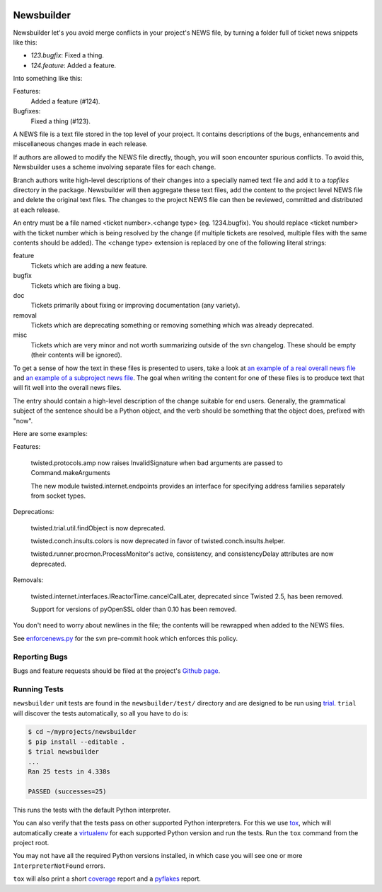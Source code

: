 .. image:: https://badge.waffle.io/twisted/newsbuilder.png?label=ready&title=Ready
 :target: https://waffle.io/twisted/newsbuilder
 :alt: 'Stories in Ready'

Newsbuilder
===========

Newsbuilder let's you avoid merge conflicts in your project's NEWS file, by turning a folder full of ticket news snippets like this:

* *123.bugfix*: Fixed a thing.
* *124.feature*: Added a feature.

Into something like this:

Features:
    Added a feature (#124).
Bugfixes:
    Fixed a thing (#123).


A NEWS file is a text file stored in the top level of your project. It contains descriptions of the bugs, enhancements and miscellaneous changes made in each release.

If authors are allowed to modify the NEWS file directly, though, you will soon encounter spurious conflicts. To avoid this, Newsbuilder uses a scheme involving separate files for each change.

Branch authors write high-level descriptions of their changes into a specially named text file and add it to a `topfiles` directory in the package. Newsbuilder will then aggregate these text files, add the content to the project level NEWS file and delete the original text files. The changes to the project NEWS file can then be reviewed, committed and distributed at each release.

An entry must be a file named <ticket number>.<change type> (eg. 1234.bugfix). You should replace <ticket number> with the ticket number which is being resolved by the change (if multiple tickets are resolved, multiple files with the same contents should be added). The <change type> extension is replaced by one of the following literal strings:

feature
    Tickets which are adding a new feature.

bugfix
    Tickets which are fixing a bug.

doc
    Tickets primarily about fixing or improving documentation (any variety).

removal
    Tickets which are deprecating something or removing something which was already deprecated.

misc
    Tickets which are very minor and not worth summarizing outside of the svn changelog. These should be empty (their contents will be ignored).


To get a sense of how the text in these files is presented to users, take a look at `an example of a real overall news file`_ and `an example of a subproject news file`_. The goal when writing the content for one of these files is to produce text that will fit well into the overall news files.

The entry should contain a high-level description of the change suitable for end users. Generally, the grammatical subject of the sentence should be a Python object, and the verb should be something that the object does, prefixed with "now".

Here are some examples:

Features:

    twisted.protocols.amp now raises InvalidSignature when bad arguments are passed to Command.makeArguments

    The new module twisted.internet.endpoints provides an interface for specifying address families separately from socket types.


Deprecations:

    twisted.trial.util.findObject is now deprecated.

    twisted.conch.insults.colors is now deprecated in favor of twisted.conch.insults.helper.

    twisted.runner.procmon.ProcessMonitor's active, consistency, and consistencyDelay attributes are now deprecated.

Removals:

    twisted.internet.interfaces.IReactorTime.cancelCallLater, deprecated since Twisted 2.5, has been removed.

    Support for versions of pyOpenSSL older than 0.10 has been removed.

You don't need to worry about newlines in the file; the contents will be rewrapped when added to the NEWS files.

See `enforcenews.py`_ for the svn pre-commit hook which enforces this policy.


Reporting Bugs
~~~~~~~~~~~~~~
Bugs and feature requests should be filed at the project's `Github page`_.


Running Tests
~~~~~~~~~~~~~
``newsbuilder`` unit tests are found in the ``newsbuilder/test/`` directory and are designed to be run using `trial`_.
``trial`` will discover the tests automatically, so all you have to do is:

.. code-block:: console

    $ cd ~/myprojects/newsbuilder
    $ pip install --editable .
    $ trial newsbuilder
    ...
    Ran 25 tests in 4.338s

    PASSED (successes=25)

This runs the tests with the default Python interpreter.

You can also verify that the tests pass on other supported Python interpreters.
For this we use `tox`_, which will automatically create a `virtualenv`_ for each supported Python version and run the tests.
Run the ``tox`` command from the project root.

You may not have all the required Python versions installed, in which case you will see one or more ``InterpreterNotFound`` errors.

``tox`` will also print a short `coverage`_ report and a `pyflakes`_ report.

.. _Github page: https://github.com/twisted/newsbuilder
.. _an example of a real overall news file: https://twistedmatrix.com/trac/browser/trunk/NEWS
.. _an example of a subproject news file: https://twistedmatrix.com/trac/browser/trunk/twisted/web/topfiles/NEWS
.. _enforcenews.py: http://bazaar.launchpad.net/~exarkun/twisted-trac-integration/trunk/annotate/head%3A/svn-hooks/enforcenews.py
.. _The original documentation for Twisted's newsbuilder: https://twistedmatrix.com/trac/wiki/ReviewProcess#Newsfiles
.. _trial: https://twistedmatrix.com/documents/current/core/howto/trial.html
.. _tox: https://pypi.python.org/pypi/tox
.. _virtualenv: https://pypi.python.org/pypi/virtualenv
.. _coverage: https://pypi.python.org/pypi/coverage
.. _pyflakes: https://pypi.python.org/pypi/pyflakes
